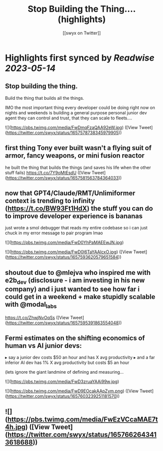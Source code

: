 :PROPERTIES:
:title: Stop Building the Thing.... (highlights)
:author: [[swyx on Twitter]]
:full-title: "Stop Building the Thing...."
:category: [[tweets]]
:url: https://twitter.com/swyx/status/1657578738345979905
:END:

* Highlights first synced by [[Readwise]] [[2023-05-14]]
** Stop building the thing.
Build the thing that builds all the things.

IMO the most important thing every developer could be doing right now on nights and weekends is building a general purpose personal junior dev agent they can control and trust, that they can scale to fleets.… 

![](https://pbs.twimg.com/media/FwDmqFzaQAA92eW.jpg) ([View Tweet](https://twitter.com/swyx/status/1657578738345979905))
** first thing Tony ever built wasn't a flying suit of armor, fancy weapons, or mini fusion reactor  

he built the thing that builds the things (and saves his life when the other stuff fails) https://t.co/7Y9oMtEsdU ([View Tweet](https://twitter.com/swyx/status/1657581563784364033))
** now that GPT4/Claude/RMT/Unlimiformer context is trending to infinity (https://t.co/BW93Ft1HdX) the stuff you can do to improve developer experience is bananas

just wrote a smol debugger that reads my entire codebase so i can just chuck in my error message to pair program lmao 

![](https://pbs.twimg.com/media/FwD0YhPaMAEEwJN.jpg) 

![](https://pbs.twimg.com/media/FwD0l6TaYAAlcxO.jpg) ([View Tweet](https://twitter.com/swyx/status/1657593620579651584))
** shoutout due to @mlejva who inspired me with e2b_dev (disclosure - i am investing in his new company) and i just wanted to see how far i could get in a weekend + make stupidly scalable with @modal_labs 

https://t.co/ZhwjNvOqSs ([View Tweet](https://twitter.com/swyx/status/1657595391863554048))
** Fermi estimates on the shifting economics of human vs AI junior devs:

▸ say a junior dev costs $50 an hour and has X avg productivity
▸ and a far inferior AI dev has 1% X avg productivity but costs $5 an hour

(lets ignore the giant landmine of defining and measuring… 

![](https://pbs.twimg.com/media/FwD3zruaYAAi99w.jpg) 

![](https://pbs.twimg.com/media/FwD9EOcakAApZym.png) ([View Tweet](https://twitter.com/swyx/status/1657603239251181570))
** ![](https://pbs.twimg.com/media/FwEzVCcaMAE7t4h.jpg) ([View Tweet](https://twitter.com/swyx/status/1657662643413618688))